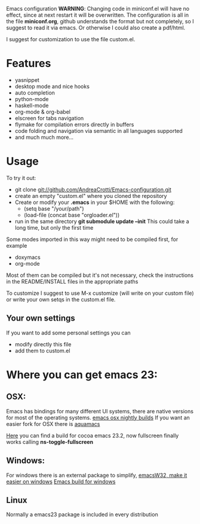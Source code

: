 #+OPTIONS: toc:nil num:nil
Emacs configuration
*WARNING*:
Changing code in miniconf.el will have no effect, since at next restart it will be overwritten.
The configuration is all in the file *miniconf.org*, github understands the format but not completely, so I suggest to read it via emacs.
Or otherwise I could also create a pdf/html.

I suggest for customization to use the file custom.el.

* Features
  - yasnippet
  - desktop mode and nice hooks
  - auto completion
  - python-mode
  - haskell-mode
  - org-mode & org-babel
  - elscreen for tabs navigation
  - flymake for compilation errors directly in buffers
  - code folding and navigation via semantic in all languages supported
  - and much much more...

* Usage
  To try it out:
  - git clone git://github.com/AndreaCrotti/Emacs-configuration.git
  - create an empty "custom.el" where you cloned the repository
  - Create or modify your *.emacs* in your $HOME with the following:
    - (setq base "/your/path")
    - (load-file (concat base "orgloader.el"))
  - run in the same directory *git submodule update --init*
    This could take a long time, but only the first time

  Some modes imported in this way might need to be compiled first, for example
  - doxymacs
  - org-mode

  Most of them can be compiled but it's not necessary, check the instructions in the README/INSTALL files in the appropriate paths

  To customize I suggest to use M-x customize (will write on your custom file) or write your own setqs in the custom.el file.
  
** Your own settings
   If you want to add some personal settings you can
   - modify directly this file
   - add them to custom.el

* Where you can get emacs 23:
** OSX:
   Emacs has bindings for many different UI systems, there are native versions for most of the operating systems.
   [[http://atomized.org/wp-content/cocoa-emacs-nightly/][emacs osx nightly builds]]
   If you want an easier fork for OSX there is [[http://aquamacs.org/][aquamacs]]

   [[http://lds.li/post/583988654/cocoa-emacs-23-2-final-build-for-os-x][Here]] you can find a build for cocoa emacs 23.2, now fullscreen finally works calling *ns-toggle-fullscreen*

** Windows:
   For windows there is an external package to simplify, [[http://www.ourcomments.org/Emacs/EmacsW32Util.html][emacsW32, make it easier on windows]]
   [[http://ftp.gnu.org/gnu/emacs/windows/][Emacs build for windows]]

** Linux
   Normally a emacs23 package is included in every distribution
